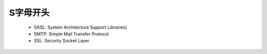 .. _abbr_s:

S字母开头
==========

    * SASL: System Architecture Support Libraries)
    * SMTP: Simple Mail Transfer Protocol 
    * SSL: Security Socket Layer
